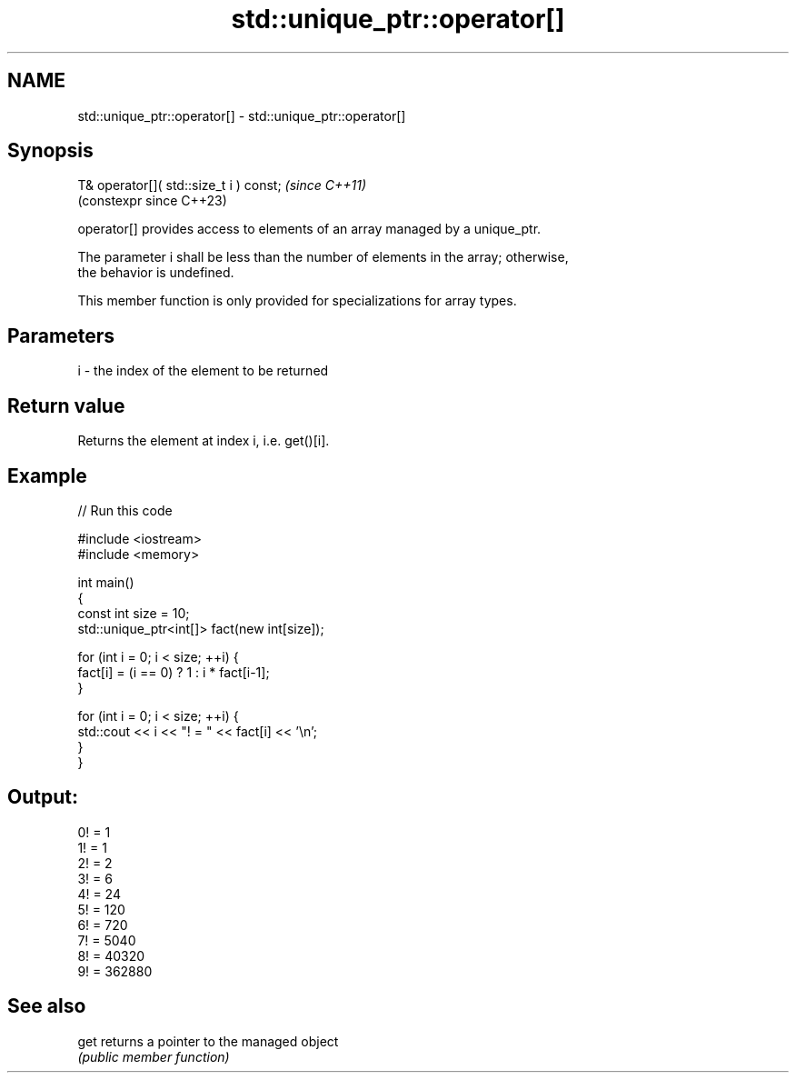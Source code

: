 .TH std::unique_ptr::operator[] 3 "2022.07.31" "http://cppreference.com" "C++ Standard Libary"
.SH NAME
std::unique_ptr::operator[] \- std::unique_ptr::operator[]

.SH Synopsis
   T& operator[]( std::size_t i ) const;  \fI(since C++11)\fP
                                          (constexpr since C++23)

   operator[] provides access to elements of an array managed by a unique_ptr.

   The parameter i shall be less than the number of elements in the array; otherwise,
   the behavior is undefined.

   This member function is only provided for specializations for array types.

.SH Parameters

   i - the index of the element to be returned

.SH Return value

   Returns the element at index i, i.e. get()[i].

.SH Example


// Run this code

 #include <iostream>
 #include <memory>

 int main()
 {
     const int size = 10;
     std::unique_ptr<int[]> fact(new int[size]);

     for (int i = 0; i < size; ++i) {
         fact[i] = (i == 0) ? 1 : i * fact[i-1];
     }

     for (int i = 0; i < size; ++i) {
         std::cout << i << "! = " << fact[i] << '\\n';
     }
 }

.SH Output:

 0! = 1
 1! = 1
 2! = 2
 3! = 6
 4! = 24
 5! = 120
 6! = 720
 7! = 5040
 8! = 40320
 9! = 362880

.SH See also

   get returns a pointer to the managed object
       \fI(public member function)\fP
